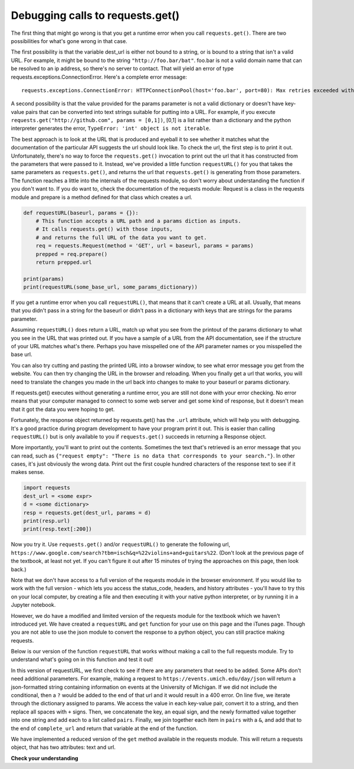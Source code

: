 ..  Copyright (C)  Paul Resnick.  Permission is granted to copy, distribute
    and/or modify this document under the terms of the GNU Free Documentation
    License, Version 1.3 or any later version published by the Free Software
    Foundation; with Invariant Sections being Forward, Prefaces, and
    Contributor List, no Front-Cover Texts, and no Back-Cover Texts.  A copy of
    the license is included in the section entitled "GNU Free Documentation
    License".

.. _debug_urls_chap:

Debugging calls to requests.get()
=================================

The first thing that might go wrong is that you get a runtime error when you call ``requests.get()``. There are two possibilities for what's gone wrong in that case.

The first possibility is that the variable dest_url is either not bound to a string, or is bound to a string that isn't a valid URL. For example, it might be bound to the string ``"http://foo.bar/bat"``. foo.bar is not a valid domain name that can be resolved to an ip address, so there's no server to contact. That will yield an error of type requests.exceptions.ConnectionError. Here's a complete error message:

::

    requests.exceptions.ConnectionError: HTTPConnectionPool(host='foo.bar', port=80): Max retries exceeded with url: /bat?key=val (Caused by <class 'socket.gaierror'>: [Errno 11004] getaddrinfo failed)

A second possibility is that the value provided for the params parameter is not a valid dictionary or doesn't have key-value pairs that can be converted into text strings suitable for putting into a URL. For example, if you execute ``requests.get("http://github.com", params = [0,1])``, [0,1] is a list rather than a dictionary and the python interpreter generates the error, ``TypeError: 'int' object is not iterable``.

The best approach is to look at the URL that is produced and eyeball it to see whether it matches what the documentation of the particular API suggests the url should look like. To check the url, the first step is to print it out. Unfortunately, there's no way to force the ``requests.get()`` invocation to print out the url that it has constructed from the parameters that were passed to it. Instead, we've provided a little function ``requestURL()`` for you that takes the same parameters as ``requests.get()``, and returns the url that ``requests.get()`` is generating from those parameters. The function reaches a little into the internals of the requests module, so don't worry about understanding the function if you don't want to. If you do want to, check the documentation of the requests module: Request is a class in the requests module and prepare is a method defined for that class which creates a url.

.. sourcecode:: python

    def requestURL(baseurl, params = {}):
        # This function accepts a URL path and a params diction as inputs.
        # It calls requests.get() with those inputs,
        # and returns the full URL of the data you want to get.
        req = requests.Request(method = 'GET', url = baseurl, params = params)
        prepped = req.prepare()
        return prepped.url

    print(params)
    print(requestURL(some_base_url, some_params_dictionary))

If you get a runtime error when you call ``requestURL()``, that means that it can't create a URL at all. Usually, that means that you didn't pass in a string for the baseurl or didn't pass in a dictionary with keys that are strings for the params parameter.

Assuming ``requestURL()`` does return a URL, match up what you see from the printout of the params dictionary to what you see in the URL that was printed out. If you have a sample of a URL from the API documentation, see if the structure of your URL matches what's there. Perhaps you have misspelled one of the API parameter names or you misspelled the base url.

You can also try cutting and pasting the printed URL into a browser window, to see what error message you get from the website. You can then try changing the URL in the browser and reloading. When you finally get a url that works, you will need to translate the changes you made in the url back into changes to make to your baseurl or params dictionary.

If requests.get() executes without generating a runtime error, you are still not done with your error checking. No error means that your computer managed to connect to some web server and get some kind of response, but it doesn't mean that it got the data you were hoping to get.

Fortunately, the response object returned by requests.get() has the ``.url`` attribute, which will help you with debugging. It's a good practice during program development to have your program print it out. This is easier than calling ``requestURL()`` but is only available to you if ``requests.get()`` succeeds in returning a Response object.

More importantly, you'll want to print out the contents. Sometimes the text that's retrieved is an error message that you can read, such as ``{"request empty": "There is no data that corresponds to your search."}``. In other cases, it's just obviously the wrong data. Print out the first couple hundred characters of the response text to see if it makes sense.

.. sourcecode:: python


    import requests
    dest_url = <some expr>
    d = <some dictionary>
    resp = requests.get(dest_url, params = d)
    print(resp.url)
    print(resp.text[:200])

Now you try it. Use ``requests.get()`` and/or ``requestURL()`` to generate the following url, ``https://www.google.com/search?tbm=isch&q=%22violins+and+guitars%22``. (Don't look at the previous page of the textbook, at least not yet. If you can't figure it out after 15 minutes of trying the approaches on this page, then look back.)

Note that we don't have access to a full version of the requests module in the browser environment. If you would like to work with the full version - which lets you access the status_code, headers, and history attributes - you'll have to try this on your local computer, by creating a file and then executing it with your native python interpreter, or by running it in a Jupyter notebook. 

However, we do have a modified and limited version of the requests module for the textbook which we haven't introduced yet. We have created a ``requestURL`` and ``get`` function for your use on this page and the iTunes page. Though you are not able to use the json module to convert the response to a python object, you can still practice making requests.

Below is our version of the function ``requestURL`` that works without making a call to the full requests module. Try to understand what's going on in this function and test it out!

.. activecode:: ac400_5_1

   def requestURL(baseurl, params = {}):
       if len(params) == 0:
           return baseurl
       complete_url = baseurl + "?"
       pairs = [str(pair) + "=" + str(params[pair]).replace(" ", "+") for pair in params]
       complete_url += "&".join(pairs)
       return complete_url

In this version of requestURL, we first check to see if there are any parameters that need to be added. Some APIs don't need additional parameters. For example, making a request to ``https://events.umich.edu/day/json`` will return a json-formatted string containing information on events at the University of Michigan. If we did not include the conditional, then a ``?`` would be added to the end of that url and it would result in a 400 error. On line five, we iterate through the dictionary assigned to params. We access the value in each key-value pair, convert it to a string, and then replace all spaces with ``+`` signs. Then, we concatenate the key, an equal sign, and the newly formatted value together into one string and add each to a list called ``pairs``. Finally, we join together each item in ``pairs`` with a ``&``, and add that to the end of ``complete_url`` and return that variable at the end of the function.

We have implemented a reduced version of the ``get`` method available in the requests module. This will return a requests object, that has two attributes: text and url.

.. activecode:: ac400_5_2
    :include: ac400_5_3

    # this is an example of a request to the iTunes API
    # open up the iTunes API's documentation and try making some requests of your own!
    obj = get("https://itunes.apple.com/search", params = {"term": "Helen Merrill", 'limit': 10})
    print(obj)
    print(obj.url)
    print(obj.text)


**Check your understanding**

.. mchoice:: question400_5_1
   :practice: T
   :answer_a: look at the .url attribute of the response object
   :answer_b: look at the first few characters of the .text attribute of the response object
   :answer_c: look at the .status attribute of the response object
   :answer_d: look carefully at your code and compare it to the sample code here
   :feedback_a: Checking the url that was generated may be helpful, but first check what the contents of the response are
   :feedback_b: Checking the contents that were returned is a good first step
   :feedback_c: Sometimes the status code will be informative, but it's worth starting with the actual contents first
   :feedback_d: Try to understand the nature of the problem rather than just matching code to a template; you may not always have a template
   :correct: b

   If the results you are getting back from a call to ``requests.get()`` are not what you expected, what's the first thing you should do?

.. mchoice:: question400_5_2
   :practice: T
   :answer_a: look at the .url attribute of the response object
   :answer_b: look at the values you passed in to requests.get()
   :answer_c: invoke the requestURL() function above with the same parameters you used to invoke requests.get()
   :answer_d: look carefully at your code and compare it to the sample code on this page
   :feedback_a: It's a good idea to examine the url that was generated, but you didn't get a response object so you can't get it this way
   :feedback_b: This is a reasonable approach, but it may be easier to figure out what's wrong if you look at the URL that was generated
   :feedback_c: It can be really helpful to see the URL that was generated; you may be able to spot what went wrong
   :feedback_d: Try to understand the nature of the problem rather than just matching code to a template; you may not always have a template
   :correct: c

   If there is a runtime error and you don't get a response object back from the call to ``requests.get()``, what should you do?


.. activecode:: ac400_5_3
    :hidecode:

    from urllib.request import urlopen

    class Response:

        def __init__(self, data, url):
            self.text = data
            self.url = url

        def __str__(self):
            return "A response object for the following request: {}".format(self.url)


    def requestURL(baseurl, params = {}):
        if len(params) == 0:
            return baseurl
        complete_url = baseurl + "?"
        pairs = [str(pair) + "=" + str(params[pair]).replace(" ", "+") for pair in params]
        complete_url += "&".join(pairs)
        return complete_url

    def get(baseurl, params = {}):
        user_req = requestURL(baseurl, params)
        data = urlopen(user_req)
        text_data = data.read().strip()
        if len(text_data) > 0:
            user_resp_obj = Response(text_data, user_req)
            return user_resp_obj
        else:
            # Right now I'm returning a string because 
            # when I have this activecode window included 
            # in the windows above, it will not pass on the 
            # exception, and instead say that there is a 
            # problem in another window. Not sure what the best
            # way around that is.


            return "requests.exceptions.ConnectionError: HTTPConnectionPool(host='{}', port=80): Max retries exceeded with url: /bat?key=val (Caused by <class 'socket.gaierror'>: [Errno 11004] getaddrinfo failed)".format(baseurl)
            #raise Exception("requests.exceptions.ConnectionError: HTTPConnectionPool(host='{}', port=80): Max retries exceeded with url: /bat?key=val (Caused by <class 'socket.gaierror'>: [Errno 11004] getaddrinfo failed)".format(baseurl))
        
